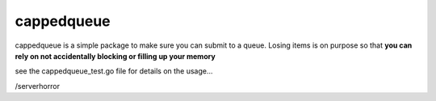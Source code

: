 ===========
cappedqueue
===========

cappedqueue is a simple package to make sure you can submit to a queue.
Losing items is on purpose so that **you can rely on not accidentally
blocking or filling up your memory**

see the cappedqueue_test.go file for details on the usage...

/serverhorror

